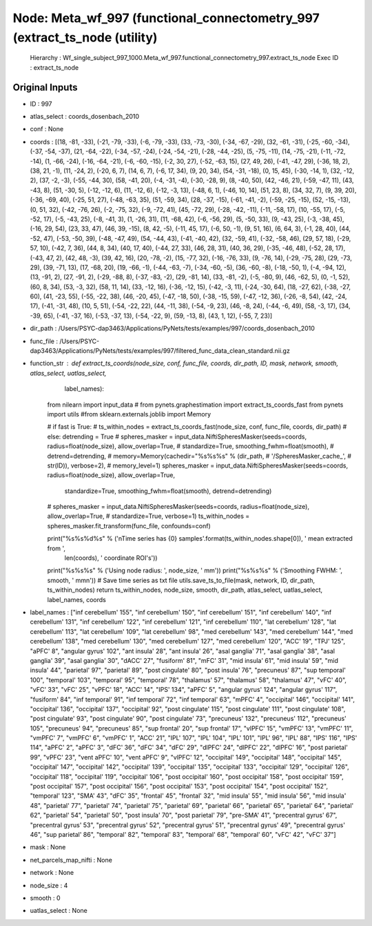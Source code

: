 Node: Meta_wf_997 (functional_connectometry_997 (extract_ts_node (utility)
==========================================================================


 Hierarchy : Wf_single_subject_997_1000.Meta_wf_997.functional_connectometry_997.extract_ts_node
 Exec ID : extract_ts_node


Original Inputs
---------------


* ID : 997
* atlas_select : coords_dosenbach_2010
* conf : None
* coords : [(18, -81, -33), (-21, -79, -33), (-6, -79, -33), (33, -73, -30), (-34, -67, -29), (32, -61, -31), (-25, -60, -34), (-37, -54, -37), (21, -64, -22), (-34, -57, -24), (-24, -54, -21), (-28, -44, -25), (5, -75, -11), (14, -75, -21), (-11, -72, -14), (1, -66, -24), (-16, -64, -21), (-6, -60, -15), (-2, 30, 27), (-52, -63, 15), (27, 49, 26), (-41, -47, 29), (-36, 18, 2), (38, 21, -1), (11, -24, 2), (-20, 6, 7), (14, 6, 7), (-6, 17, 34), (9, 20, 34), (54, -31, -18), (0, 15, 45), (-30, -14, 1), (32, -12, 2), (37, -2, -3), (-55, -44, 30), (58, -41, 20), (-4, -31, -4), (-30, -28, 9), (8, -40, 50), (42, -46, 21), (-59, -47, 11), (43, -43, 8), (51, -30, 5), (-12, -12, 6), (11, -12, 6), (-12, -3, 13), (-48, 6, 1), (-46, 10, 14), (51, 23, 8), (34, 32, 7), (9, 39, 20), (-36, -69, 40), (-25, 51, 27), (-48, -63, 35), (51, -59, 34), (28, -37, -15), (-61, -41, -2), (-59, -25, -15), (52, -15, -13), (0, 51, 32), (-42, -76, 26), (-2, -75, 32), (-9, -72, 41), (45, -72, 29), (-28, -42, -11), (-11, -58, 17), (10, -55, 17), (-5, -52, 17), (-5, -43, 25), (-8, -41, 3), (1, -26, 31), (11, -68, 42), (-6, -56, 29), (5, -50, 33), (9, -43, 25), (-3, -38, 45), (-16, 29, 54), (23, 33, 47), (46, 39, -15), (8, 42, -5), (-11, 45, 17), (-6, 50, -1), (9, 51, 16), (6, 64, 3), (-1, 28, 40), (44, -52, 47), (-53, -50, 39), (-48, -47, 49), (54, -44, 43), (-41, -40, 42), (32, -59, 41), (-32, -58, 46), (29, 57, 18), (-29, 57, 10), (-42, 7, 36), (44, 8, 34), (40, 17, 40), (-44, 27, 33), (46, 28, 31), (40, 36, 29), (-35, -46, 48), (-52, 28, 17), (-43, 47, 2), (42, 48, -3), (39, 42, 16), (20, -78, -2), (15, -77, 32), (-16, -76, 33), (9, -76, 14), (-29, -75, 28), (29, -73, 29), (39, -71, 13), (17, -68, 20), (19, -66, -1), (-44, -63, -7), (-34, -60, -5), (36, -60, -8), (-18, -50, 1), (-4, -94, 12), (13, -91, 2), (27, -91, 2), (-29, -88, 8), (-37, -83, -2), (29, -81, 14), (33, -81, -2), (-5, -80, 9), (46, -62, 5), (0, -1, 52), (60, 8, 34), (53, -3, 32), (58, 11, 14), (33, -12, 16), (-36, -12, 15), (-42, -3, 11), (-24, -30, 64), (18, -27, 62), (-38, -27, 60), (41, -23, 55), (-55, -22, 38), (46, -20, 45), (-47, -18, 50), (-38, -15, 59), (-47, -12, 36), (-26, -8, 54), (42, -24, 17), (-41, -31, 48), (10, 5, 51), (-54, -22, 22), (44, -11, 38), (-54, -9, 23), (46, -8, 24), (-44, -6, 49), (58, -3, 17), (34, -39, 65), (-41, -37, 16), (-53, -37, 13), (-54, -22, 9), (59, -13, 8), (43, 1, 12), (-55, 7, 23)]
* dir_path : /Users/PSYC-dap3463/Applications/PyNets/tests/examples/997/coords_dosenbach_2010
* func_file : /Users/PSYC-dap3463/Applications/PyNets/tests/examples/997/filtered_func_data_clean_standard.nii.gz
* function_str : def extract_ts_coords(node_size, conf, func_file, coords, dir_path, ID, mask, network, smooth, atlas_select, uatlas_select,
                      label_names):
    from nilearn import input_data
    # from pynets.graphestimation import extract_ts_coords_fast
    from pynets import utils
    #from sklearn.externals.joblib import Memory

    # if fast is True:
    #     ts_within_nodes = extract_ts_coords_fast(node_size, conf, func_file, coords, dir_path)
    # else:
    detrending = True
    # spheres_masker = input_data.NiftiSpheresMasker(seeds=coords, radius=float(node_size), allow_overlap=True,
    #                                                standardize=True, smoothing_fwhm=float(smooth),
    #                                                detrend=detrending,
    #                                                memory=Memory(cachedir="%s%s%s" % (dir_path,
    #                                                                                   '/SpheresMasker_cache_',
    #                                                                                   str(ID)), verbose=2),
    #                                                memory_level=1)
    spheres_masker = input_data.NiftiSpheresMasker(seeds=coords, radius=float(node_size), allow_overlap=True,
                                                   standardize=True, smoothing_fwhm=float(smooth),
                                                   detrend=detrending)
    # spheres_masker = input_data.NiftiSpheresMasker(seeds=coords, radius=float(node_size), allow_overlap=True,
    #                                                standardize=True, verbose=1)
    ts_within_nodes = spheres_masker.fit_transform(func_file, confounds=conf)

    print("%s%s%d%s" % ('\nTime series has {0} samples'.format(ts_within_nodes.shape[0]), ' mean extracted from ',
                        len(coords), ' coordinate ROI\'s'))
    print("%s%s%s" % ('Using node radius: ', node_size, ' mm'))
    print("%s%s%s" % ('Smoothing FWHM: ', smooth, ' mm\n'))
    # Save time series as txt file
    utils.save_ts_to_file(mask, network, ID, dir_path, ts_within_nodes)
    return ts_within_nodes, node_size, smooth, dir_path, atlas_select, uatlas_select, label_names, coords

* label_names : ["inf cerebellum' 155", "inf cerebellum' 150", "inf cerebellum' 151", "inf cerebellum' 140", "inf cerebellum' 131", "inf cerebellum' 122", "inf cerebellum' 121", "inf cerebellum' 110", "lat cerebellum' 128", "lat cerebellum' 113", "lat cerebellum' 109", "lat cerebellum' 98", "med cerebellum' 143", "med cerebellum' 144", "med cerebellum' 138", "med cerebellum' 130", "med cerebellum' 127", "med cerebellum' 120", "ACC' 19", "TPJ' 125", "aPFC' 8", "angular gyrus' 102", "ant insula' 28", "ant insula' 26", "asal ganglia' 71", "asal ganglia' 38", "asal ganglia' 39", "asal ganglia' 30", "dACC' 27", "fusiform' 81", "mFC' 31", "mid insula' 61", "mid insula' 59", "mid insula' 44", "parietal' 97", "parietal' 89", "post cingulate' 80", "post insula' 76", "precuneus' 87", "sup temporal' 100", "temporal' 103", "temporal' 95", "temporal' 78", "thalamus' 57", "thalamus' 58", "thalamus' 47", "vFC' 40", "vFC' 33", "vFC' 25", "vPFC' 18", "ACC' 14", "IPS' 134", "aPFC' 5", "angular gyrus' 124", "angular gyrus' 117", "fusiform' 84", "inf temporal' 91", "inf temporal' 72", "inf temporal' 63", "mPFC' 4", "occipital' 146", "occipital' 141", "occipital' 136", "occipital' 137", "occipital' 92", "post cingulate' 115", "post cingulate' 111", "post cingulate' 108", "post cingulate' 93", "post cingulate' 90", "post cingulate' 73", "precuneus' 132", "precuneus' 112", "precuneus' 105", "precuneus' 94", "precuneus' 85", "sup frontal' 20", "sup frontal' 17", "vlPFC' 15", "vmPFC' 13", "vmPFC' 11", "vmPFC' 7", "vmPFC' 6", "vmPFC' 1", "ACC' 21", "IPL' 107", "IPL' 104", "IPL' 101", "IPL' 96", "IPL' 88", "IPS' 116", "IPS' 114", "aPFC' 2", "aPFC' 3", "dFC' 36", "dFC' 34", "dFC' 29", "dlPFC' 24", "dlPFC' 22", "dlPFC' 16", "post parietal' 99", "vPFC' 23", "vent aPFC' 10", "vent aPFC' 9", "vlPFC' 12", "occipital' 149", "occipital' 148", "occipital' 145", "occipital' 147", "occipital' 142", "occipital' 139", "occipital' 135", "occipital' 133", "occipital' 129", "occipital' 126", "occipital' 118", "occipital' 119", "occipital' 106", "post occipital' 160", "post occipital' 158", "post occipital' 159", "post occipital' 157", "post occipital' 156", "post occipital' 153", "post occipital' 154", "post occipital' 152", "temporal' 123", "SMA' 43", "dFC' 35", "frontal' 45", "frontal' 32", "mid insula' 55", "mid insula' 56", "mid insula' 48", "parietal' 77", "parietal' 74", "parietal' 75", "parietal' 69", "parietal' 66", "parietal' 65", "parietal' 64", "parietal' 62", "parietal' 54", "parietal' 50", "post insula' 70", "post parietal' 79", "pre-SMA' 41", "precentral gyrus' 67", "precentral gyrus' 53", "precentral gyrus' 52", "precentral gyrus' 51", "precentral gyrus' 49", "precentral gyrus' 46", "sup parietal' 86", "temporal' 82", "temporal' 83", "temporal' 68", "temporal' 60", "vFC' 42", "vFC' 37"]
* mask : None
* net_parcels_map_nifti : None
* network : None
* node_size : 4
* smooth : 0
* uatlas_select : None

